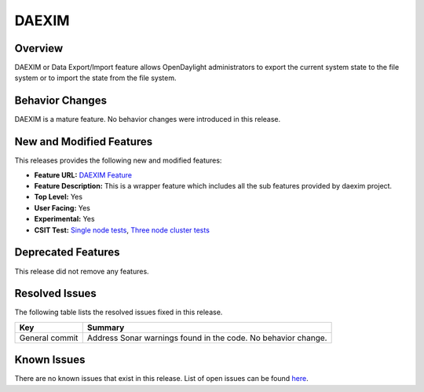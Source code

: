 
======
DAEXIM
======

Overview
========

DAEXIM or Data Export/Import feature allows OpenDaylight administrators
to export the current system state to the file system or to import the
state from the file system.


Behavior Changes
================

DAEXIM is a mature feature. No behavior changes were introduced in this
release.


New and Modified Features
=========================

This releases provides the following new and modified features:

* **Feature URL:** `DAEXIM Feature <https://git.opendaylight.org/gerrit/gitweb?p=daexim.git;a=blob;f=features/odl-daexim/src/main/feature/feature.xml;hb=refs/heads/stable/sodium>`_
* **Feature Description:** This is a wrapper feature which includes all the sub features provided by daexim project.
* **Top Level:** Yes
* **User Facing:** Yes
* **Experimental:** Yes
* **CSIT Test:**  `Single node tests <https://jenkins.opendaylight.org/releng/view/daexim/job/daexim-csit-1node-basic-only-sodium/>`_,  `Three node cluster tests <https://jenkins.opendaylight.org/releng/view/daexim/job/daexim-csit-3node-clustering-basic-only-sodium/>`_


Deprecated Features
===================

This release did not remove any features.


Resolved Issues
===============

The following table lists the resolved issues fixed in this release.

.. list-table::
   :widths: 15 55
   :header-rows: 1

   * - **Key**
     - **Summary**

   * - General commit
     - Address Sonar warnings found in the code. No behavior change.




Known Issues
============

There are no known issues that exist in this release. List of open
issues can be found `here <https://jira.opendaylight.org/projects/DAEXIM/issues>`_.

